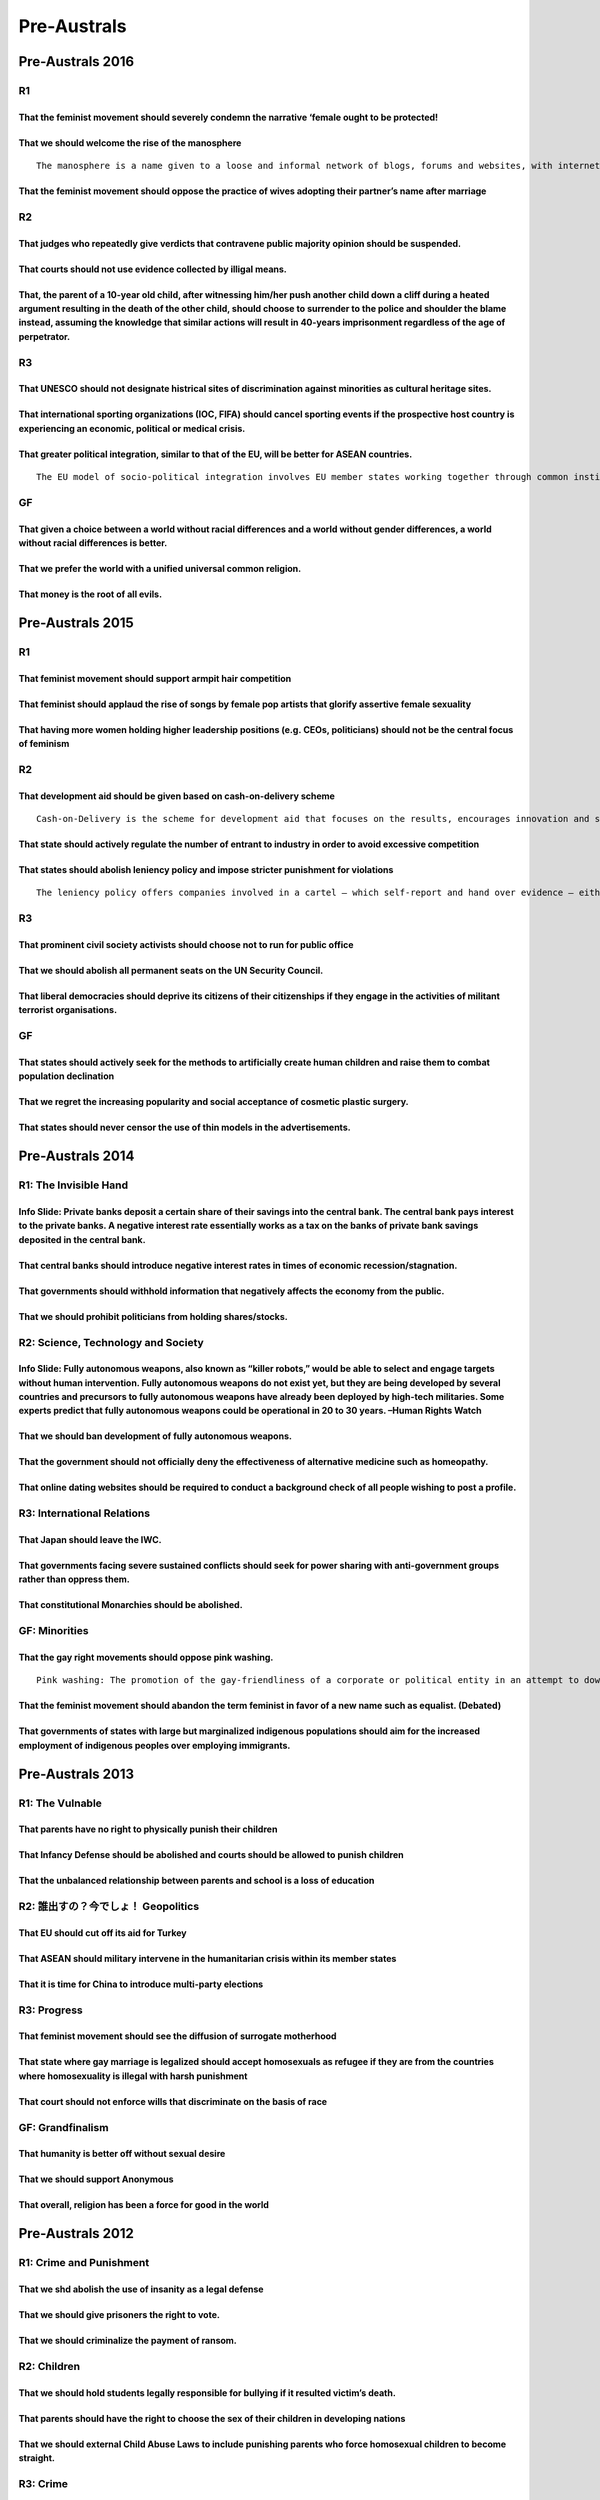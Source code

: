 Pre-Australs
============

Pre-Australs 2016
-----------------

R1
~~

That the feminist movement should severely condemn the narrative ‘female ought to be protected!
^^^^^^^^^^^^^^^^^^^^^^^^^^^^^^^^^^^^^^^^^^^^^^^^^^^^^^^^^^^^^^^^^^^^^^^^^^^^^^^^^^^^^^^^^^^^^^^

That we should welcome the rise of the manosphere
^^^^^^^^^^^^^^^^^^^^^^^^^^^^^^^^^^^^^^^^^^^^^^^^^

::

   The manosphere is a name given to a loose and informal network of blogs, forums and websites, with internet commentators focsing on issues relating to men and masculinity, as a male counterpart to feminism or in opposition to it. Their content is varried, and includes Men Going Their Own Way (MGTOW)< men’s rights issues, fathers’ rights movement activists, and male victims of abuse, self-improvement, bodybuilding, antifeminism, seduction community commentary for pick-up artists.

That the feminist movement should oppose the practice of wives adopting their partner’s name after marriage
^^^^^^^^^^^^^^^^^^^^^^^^^^^^^^^^^^^^^^^^^^^^^^^^^^^^^^^^^^^^^^^^^^^^^^^^^^^^^^^^^^^^^^^^^^^^^^^^^^^^^^^^^^^

R2
~~

That judges who repeatedly give verdicts that contravene public majority opinion should be suspended.
^^^^^^^^^^^^^^^^^^^^^^^^^^^^^^^^^^^^^^^^^^^^^^^^^^^^^^^^^^^^^^^^^^^^^^^^^^^^^^^^^^^^^^^^^^^^^^^^^^^^^

That courts should not use evidence collected by illigal means.
^^^^^^^^^^^^^^^^^^^^^^^^^^^^^^^^^^^^^^^^^^^^^^^^^^^^^^^^^^^^^^^

That, the parent of a 10-year old child, after witnessing him/her push another child down a cliff during a heated argument resulting in the death of the other child, should choose to surrender to the police and shoulder the blame instead, assuming the knowledge that similar actions will result in 40-years imprisonment regardless of the age of perpetrator.
^^^^^^^^^^^^^^^^^^^^^^^^^^^^^^^^^^^^^^^^^^^^^^^^^^^^^^^^^^^^^^^^^^^^^^^^^^^^^^^^^^^^^^^^^^^^^^^^^^^^^^^^^^^^^^^^^^^^^^^^^^^^^^^^^^^^^^^^^^^^^^^^^^^^^^^^^^^^^^^^^^^^^^^^^^^^^^^^^^^^^^^^^^^^^^^^^^^^^^^^^^^^^^^^^^^^^^^^^^^^^^^^^^^^^^^^^^^^^^^^^^^^^^^^^^^^^^^^^^^^^^^^^^^^^^^^^^^^^^^^^^^^^^^^^^^^^^^^^^^^^^^^^^^^^^^^^^^^^^^^^^^^^^^^^^^^^^^^^^^^^^^^^^^^^^^^^^^^^

R3
~~

That UNESCO should not designate histrical sites of discrimination against minorities as cultural heritage sites.
^^^^^^^^^^^^^^^^^^^^^^^^^^^^^^^^^^^^^^^^^^^^^^^^^^^^^^^^^^^^^^^^^^^^^^^^^^^^^^^^^^^^^^^^^^^^^^^^^^^^^^^^^^^^^^^^^

That international sporting organizations (IOC, FIFA) should cancel sporting events if the prospective host country is experiencing an economic, political or medical crisis.
^^^^^^^^^^^^^^^^^^^^^^^^^^^^^^^^^^^^^^^^^^^^^^^^^^^^^^^^^^^^^^^^^^^^^^^^^^^^^^^^^^^^^^^^^^^^^^^^^^^^^^^^^^^^^^^^^^^^^^^^^^^^^^^^^^^^^^^^^^^^^^^^^^^^^^^^^^^^^^^^^^^^^^^^^^^^^

That greater political integration, similar to that of the EU, will be better for ASEAN countries.
^^^^^^^^^^^^^^^^^^^^^^^^^^^^^^^^^^^^^^^^^^^^^^^^^^^^^^^^^^^^^^^^^^^^^^^^^^^^^^^^^^^^^^^^^^^^^^^^^^

::

   The EU model of socio-political integration involves EU member states working together through common institutions (European Commission, European Council, European Parliament) to set policy that is binding on all EU members. Other institutions that exist within the framework such as the Court of Justice also have power to interpret EU law and pass binding judgements. In comparison, ASEAN operates on a principle of non-intervention, consensus and negotiations.

GF
~~

That given a choice between a world without racial differences and a world without gender differences, a world without racial differences is better.
^^^^^^^^^^^^^^^^^^^^^^^^^^^^^^^^^^^^^^^^^^^^^^^^^^^^^^^^^^^^^^^^^^^^^^^^^^^^^^^^^^^^^^^^^^^^^^^^^^^^^^^^^^^^^^^^^^^^^^^^^^^^^^^^^^^^^^^^^^^^^^^^^^^^

That we prefer the world with a unified universal common religion.
^^^^^^^^^^^^^^^^^^^^^^^^^^^^^^^^^^^^^^^^^^^^^^^^^^^^^^^^^^^^^^^^^^

That money is the root of all evils.
^^^^^^^^^^^^^^^^^^^^^^^^^^^^^^^^^^^^

Pre-Australs 2015
-----------------

.. _r1-1:

R1
~~

That feminist movement should support armpit hair competition
^^^^^^^^^^^^^^^^^^^^^^^^^^^^^^^^^^^^^^^^^^^^^^^^^^^^^^^^^^^^^

That feminist should applaud the rise of songs by female pop artists that glorify assertive female sexuality
^^^^^^^^^^^^^^^^^^^^^^^^^^^^^^^^^^^^^^^^^^^^^^^^^^^^^^^^^^^^^^^^^^^^^^^^^^^^^^^^^^^^^^^^^^^^^^^^^^^^^^^^^^^^

That having more women holding higher leadership positions (e.g. CEOs, politicians) should not be the central focus of feminism
^^^^^^^^^^^^^^^^^^^^^^^^^^^^^^^^^^^^^^^^^^^^^^^^^^^^^^^^^^^^^^^^^^^^^^^^^^^^^^^^^^^^^^^^^^^^^^^^^^^^^^^^^^^^^^^^^^^^^^^^^^^^^^^

.. _r2-1:

R2
~~

That development aid should be given based on cash-on-delivery scheme
^^^^^^^^^^^^^^^^^^^^^^^^^^^^^^^^^^^^^^^^^^^^^^^^^^^^^^^^^^^^^^^^^^^^^

::

   Cash-on-Delivery is the scheme for development aid that focuses on the results, encourages innovation and strengthens government accountability to citizens rather than donors. Under Cash-on-Delivery aid, donors would pay for measurable and verifiable progress on specific outcomes, such as $100 dollars for every child above baseline expectations who completes primary school and takes a test. When recipients cannot achieve the goal of what they are expected before having the contracts, aid from donors is going to decrease than before or stops.

That state should actively regulate the number of entrant to industry in order to avoid excessive competition
^^^^^^^^^^^^^^^^^^^^^^^^^^^^^^^^^^^^^^^^^^^^^^^^^^^^^^^^^^^^^^^^^^^^^^^^^^^^^^^^^^^^^^^^^^^^^^^^^^^^^^^^^^^^^

That states should abolish leniency policy and impose stricter punishment for violations
^^^^^^^^^^^^^^^^^^^^^^^^^^^^^^^^^^^^^^^^^^^^^^^^^^^^^^^^^^^^^^^^^^^^^^^^^^^^^^^^^^^^^^^^

::

   The leniency policy offers companies involved in a cartel – which self-report and hand over evidence – either total immunity from fines or a reduction of fines which the Fair Trade Commission would have otherwise imposed on them. The order of report and the quantity/quality of information matters in terms of the kinds of exemption corporations can obtain.

.. _r3-1:

R3
~~

That prominent civil society activists should choose not to run for public office
^^^^^^^^^^^^^^^^^^^^^^^^^^^^^^^^^^^^^^^^^^^^^^^^^^^^^^^^^^^^^^^^^^^^^^^^^^^^^^^^^

That we should abolish all permanent seats on the UN Security Council.
^^^^^^^^^^^^^^^^^^^^^^^^^^^^^^^^^^^^^^^^^^^^^^^^^^^^^^^^^^^^^^^^^^^^^^

That liberal democracies should deprive its citizens of their citizenships if they engage in the activities of militant terrorist organisations.
^^^^^^^^^^^^^^^^^^^^^^^^^^^^^^^^^^^^^^^^^^^^^^^^^^^^^^^^^^^^^^^^^^^^^^^^^^^^^^^^^^^^^^^^^^^^^^^^^^^^^^^^^^^^^^^^^^^^^^^^^^^^^^^^^^^^^^^^^^^^^^^^

.. _gf-1:

GF
~~

That states should actively seek for the methods to artificially create human children and raise them to combat population declination
^^^^^^^^^^^^^^^^^^^^^^^^^^^^^^^^^^^^^^^^^^^^^^^^^^^^^^^^^^^^^^^^^^^^^^^^^^^^^^^^^^^^^^^^^^^^^^^^^^^^^^^^^^^^^^^^^^^^^^^^^^^^^^^^^^^^^^

That we regret the increasing popularity and social acceptance of cosmetic plastic surgery.
^^^^^^^^^^^^^^^^^^^^^^^^^^^^^^^^^^^^^^^^^^^^^^^^^^^^^^^^^^^^^^^^^^^^^^^^^^^^^^^^^^^^^^^^^^^

That states should never censor the use of thin models in the advertisements.
^^^^^^^^^^^^^^^^^^^^^^^^^^^^^^^^^^^^^^^^^^^^^^^^^^^^^^^^^^^^^^^^^^^^^^^^^^^^^

Pre-Australs 2014
-----------------

R1: The Invisible Hand
~~~~~~~~~~~~~~~~~~~~~~

Info Slide: Private banks deposit a certain share of their savings into the central bank. The central bank pays interest to the private banks. A negative interest rate essentially works as a tax on the banks of private bank savings deposited in the central bank.
^^^^^^^^^^^^^^^^^^^^^^^^^^^^^^^^^^^^^^^^^^^^^^^^^^^^^^^^^^^^^^^^^^^^^^^^^^^^^^^^^^^^^^^^^^^^^^^^^^^^^^^^^^^^^^^^^^^^^^^^^^^^^^^^^^^^^^^^^^^^^^^^^^^^^^^^^^^^^^^^^^^^^^^^^^^^^^^^^^^^^^^^^^^^^^^^^^^^^^^^^^^^^^^^^^^^^^^^^^^^^^^^^^^^^^^^^^^^^^^^^^^^^^^^^^^^^^^^^^^^^^

That central banks should introduce negative interest rates in times of economic recession/stagnation.
^^^^^^^^^^^^^^^^^^^^^^^^^^^^^^^^^^^^^^^^^^^^^^^^^^^^^^^^^^^^^^^^^^^^^^^^^^^^^^^^^^^^^^^^^^^^^^^^^^^^^^

That governments should withhold information that negatively affects the economy from the public.
^^^^^^^^^^^^^^^^^^^^^^^^^^^^^^^^^^^^^^^^^^^^^^^^^^^^^^^^^^^^^^^^^^^^^^^^^^^^^^^^^^^^^^^^^^^^^^^^^

That we should prohibit politicians from holding shares/stocks.
^^^^^^^^^^^^^^^^^^^^^^^^^^^^^^^^^^^^^^^^^^^^^^^^^^^^^^^^^^^^^^^

R2: Science, Technology and Society
~~~~~~~~~~~~~~~~~~~~~~~~~~~~~~~~~~~

Info Slide: Fully autonomous weapons, also known as “killer robots,” would be able to select and engage targets without human intervention. Fully autonomous weapons do not exist yet, but they are being developed by several countries and precursors to fully autonomous weapons have already been deployed by high-tech militaries. Some experts predict that fully autonomous weapons could be operational in 20 to 30 years. –Human Rights Watch
^^^^^^^^^^^^^^^^^^^^^^^^^^^^^^^^^^^^^^^^^^^^^^^^^^^^^^^^^^^^^^^^^^^^^^^^^^^^^^^^^^^^^^^^^^^^^^^^^^^^^^^^^^^^^^^^^^^^^^^^^^^^^^^^^^^^^^^^^^^^^^^^^^^^^^^^^^^^^^^^^^^^^^^^^^^^^^^^^^^^^^^^^^^^^^^^^^^^^^^^^^^^^^^^^^^^^^^^^^^^^^^^^^^^^^^^^^^^^^^^^^^^^^^^^^^^^^^^^^^^^^^^^^^^^^^^^^^^^^^^^^^^^^^^^^^^^^^^^^^^^^^^^^^^^^^^^^^^^^^^^^^^^^^^^^^^^^^^^^^^^^^^^^^^^^^^^^^^^^^^^^^^^^^^^^^^^^^^^^^^^^^^^^^^^^^^^^^^^^^^^^^^^^^^^^^^^^^^^^^^^^^^^^^^^^^^^^^^^^

That we should ban development of fully autonomous weapons.
^^^^^^^^^^^^^^^^^^^^^^^^^^^^^^^^^^^^^^^^^^^^^^^^^^^^^^^^^^^

That the government should not officially deny the effectiveness of alternative medicine such as homeopathy.
^^^^^^^^^^^^^^^^^^^^^^^^^^^^^^^^^^^^^^^^^^^^^^^^^^^^^^^^^^^^^^^^^^^^^^^^^^^^^^^^^^^^^^^^^^^^^^^^^^^^^^^^^^^^

That online dating websites should be required to conduct a background check of all people wishing to post a profile.
^^^^^^^^^^^^^^^^^^^^^^^^^^^^^^^^^^^^^^^^^^^^^^^^^^^^^^^^^^^^^^^^^^^^^^^^^^^^^^^^^^^^^^^^^^^^^^^^^^^^^^^^^^^^^^^^^^^^^

R3: International Relations
~~~~~~~~~~~~~~~~~~~~~~~~~~~

That Japan should leave the IWC.
^^^^^^^^^^^^^^^^^^^^^^^^^^^^^^^^

That governments facing severe sustained conflicts should seek for power sharing with anti-government groups rather than oppress them.
^^^^^^^^^^^^^^^^^^^^^^^^^^^^^^^^^^^^^^^^^^^^^^^^^^^^^^^^^^^^^^^^^^^^^^^^^^^^^^^^^^^^^^^^^^^^^^^^^^^^^^^^^^^^^^^^^^^^^^^^^^^^^^^^^^^^^^

That constitutional Monarchies should be abolished.
^^^^^^^^^^^^^^^^^^^^^^^^^^^^^^^^^^^^^^^^^^^^^^^^^^^

GF: Minorities
~~~~~~~~~~~~~~

That the gay right movements should oppose pink washing.
^^^^^^^^^^^^^^^^^^^^^^^^^^^^^^^^^^^^^^^^^^^^^^^^^^^^^^^^

::

   Pink washing: The promotion of the gay-friendliness of a corporate or political entity in an attempt to downplay or soften aspects of it considered negative. – Wikipedia

That the feminist movement should abandon the term feminist in favor of a new name such as equalist. (Debated)
^^^^^^^^^^^^^^^^^^^^^^^^^^^^^^^^^^^^^^^^^^^^^^^^^^^^^^^^^^^^^^^^^^^^^^^^^^^^^^^^^^^^^^^^^^^^^^^^^^^^^^^^^^^^^^

That governments of states with large but marginalized indigenous populations should aim for the increased employment of indigenous peoples over employing immigrants.
^^^^^^^^^^^^^^^^^^^^^^^^^^^^^^^^^^^^^^^^^^^^^^^^^^^^^^^^^^^^^^^^^^^^^^^^^^^^^^^^^^^^^^^^^^^^^^^^^^^^^^^^^^^^^^^^^^^^^^^^^^^^^^^^^^^^^^^^^^^^^^^^^^^^^^^^^^^^^^^^^^^^^^

Pre-Australs 2013
-----------------

R1: The Vulnable
~~~~~~~~~~~~~~~~

That parents have no right to physically punish their children
^^^^^^^^^^^^^^^^^^^^^^^^^^^^^^^^^^^^^^^^^^^^^^^^^^^^^^^^^^^^^^

That Infancy Defense should be abolished and courts should be allowed to punish children
^^^^^^^^^^^^^^^^^^^^^^^^^^^^^^^^^^^^^^^^^^^^^^^^^^^^^^^^^^^^^^^^^^^^^^^^^^^^^^^^^^^^^^^^

That the unbalanced relationship between parents and school is a loss of education
^^^^^^^^^^^^^^^^^^^^^^^^^^^^^^^^^^^^^^^^^^^^^^^^^^^^^^^^^^^^^^^^^^^^^^^^^^^^^^^^^^

R2: 誰出すの？今でしょ！ Geopolitics
~~~~~~~~~~~~~~~~~~~~~~~~~~~~~~~~~~~~

That EU should cut off its aid for Turkey
^^^^^^^^^^^^^^^^^^^^^^^^^^^^^^^^^^^^^^^^^

That ASEAN should military intervene in the humanitarian crisis within its member states
^^^^^^^^^^^^^^^^^^^^^^^^^^^^^^^^^^^^^^^^^^^^^^^^^^^^^^^^^^^^^^^^^^^^^^^^^^^^^^^^^^^^^^^^

That it is time for China to introduce multi-party elections
^^^^^^^^^^^^^^^^^^^^^^^^^^^^^^^^^^^^^^^^^^^^^^^^^^^^^^^^^^^^

R3: Progress
~~~~~~~~~~~~

That feminist movement should see the diffusion of surrogate motherhood
^^^^^^^^^^^^^^^^^^^^^^^^^^^^^^^^^^^^^^^^^^^^^^^^^^^^^^^^^^^^^^^^^^^^^^^

That state where gay marriage is legalized should accept homosexuals as refugee if they are from the countries where homosexuality is illegal with harsh punishment
^^^^^^^^^^^^^^^^^^^^^^^^^^^^^^^^^^^^^^^^^^^^^^^^^^^^^^^^^^^^^^^^^^^^^^^^^^^^^^^^^^^^^^^^^^^^^^^^^^^^^^^^^^^^^^^^^^^^^^^^^^^^^^^^^^^^^^^^^^^^^^^^^^^^^^^^^^^^^^^^^^^

That court should not enforce wills that discriminate on the basis of race
^^^^^^^^^^^^^^^^^^^^^^^^^^^^^^^^^^^^^^^^^^^^^^^^^^^^^^^^^^^^^^^^^^^^^^^^^^

GF: Grandfinalism
~~~~~~~~~~~~~~~~~

That humanity is better off without sexual desire
^^^^^^^^^^^^^^^^^^^^^^^^^^^^^^^^^^^^^^^^^^^^^^^^^

That we should support Anonymous
^^^^^^^^^^^^^^^^^^^^^^^^^^^^^^^^

That overall, religion has been a force for good in the world
^^^^^^^^^^^^^^^^^^^^^^^^^^^^^^^^^^^^^^^^^^^^^^^^^^^^^^^^^^^^^

Pre-Australs 2012
-----------------

R1: Crime and Punishment
~~~~~~~~~~~~~~~~~~~~~~~~

That we shd abolish the use of insanity as a legal defense
^^^^^^^^^^^^^^^^^^^^^^^^^^^^^^^^^^^^^^^^^^^^^^^^^^^^^^^^^^

That we should give prisoners the right to vote.
^^^^^^^^^^^^^^^^^^^^^^^^^^^^^^^^^^^^^^^^^^^^^^^^

That we should criminalize the payment of ransom.
^^^^^^^^^^^^^^^^^^^^^^^^^^^^^^^^^^^^^^^^^^^^^^^^^

R2: Children
~~~~~~~~~~~~

That we should hold students legally responsible for bullying if it resulted victim’s death.
^^^^^^^^^^^^^^^^^^^^^^^^^^^^^^^^^^^^^^^^^^^^^^^^^^^^^^^^^^^^^^^^^^^^^^^^^^^^^^^^^^^^^^^^^^^^

That parents should have the right to choose the sex of their children in developing nations
^^^^^^^^^^^^^^^^^^^^^^^^^^^^^^^^^^^^^^^^^^^^^^^^^^^^^^^^^^^^^^^^^^^^^^^^^^^^^^^^^^^^^^^^^^^^

That we should external Child Abuse Laws to include punishing parents who force homosexual children to become straight.
^^^^^^^^^^^^^^^^^^^^^^^^^^^^^^^^^^^^^^^^^^^^^^^^^^^^^^^^^^^^^^^^^^^^^^^^^^^^^^^^^^^^^^^^^^^^^^^^^^^^^^^^^^^^^^^^^^^^^^^

R3: Crime
~~~~~~~~~

That we should allow insurance companies to consider the results of genetic tests in assessing potential customers.
^^^^^^^^^^^^^^^^^^^^^^^^^^^^^^^^^^^^^^^^^^^^^^^^^^^^^^^^^^^^^^^^^^^^^^^^^^^^^^^^^^^^^^^^^^^^^^^^^^^^^^^^^^^^^^^^^^^

That we should make the directors of transnational corporations criminally responsible for any environmental damage caused by their corporations in developing world.
^^^^^^^^^^^^^^^^^^^^^^^^^^^^^^^^^^^^^^^^^^^^^^^^^^^^^^^^^^^^^^^^^^^^^^^^^^^^^^^^^^^^^^^^^^^^^^^^^^^^^^^^^^^^^^^^^^^^^^^^^^^^^^^^^^^^^^^^^^^^^^^^^^^^^^^^^^^^^^^^^^^^^

That we should abolish right to strike.
^^^^^^^^^^^^^^^^^^^^^^^^^^^^^^^^^^^^^^^

.. _gf-2:

GF
~~

That international law should extend the full protections to guerrilla fighters, insurgents and terrorists as prisoners of war.
^^^^^^^^^^^^^^^^^^^^^^^^^^^^^^^^^^^^^^^^^^^^^^^^^^^^^^^^^^^^^^^^^^^^^^^^^^^^^^^^^^^^^^^^^^^^^^^^^^^^^^^^^^^^^^^^^^^^^^^^^^^^^^^

That the military targeting of any place of worship is a legitimate warfare tactic.
^^^^^^^^^^^^^^^^^^^^^^^^^^^^^^^^^^^^^^^^^^^^^^^^^^^^^^^^^^^^^^^^^^^^^^^^^^^^^^^^^^^

That the post conflict societies should have a Truth and Reconciliation Commission (including a mechanism that grants amnesties) instead of criminal trials when dealing with war criminals.
^^^^^^^^^^^^^^^^^^^^^^^^^^^^^^^^^^^^^^^^^^^^^^^^^^^^^^^^^^^^^^^^^^^^^^^^^^^^^^^^^^^^^^^^^^^^^^^^^^^^^^^^^^^^^^^^^^^^^^^^^^^^^^^^^^^^^^^^^^^^^^^^^^^^^^^^^^^^^^^^^^^^^^^^^^^^^^^^^^^^^^^^^^^^

Pre-Australs 2011
-----------------

R1: Cross-Border Activities
~~~~~~~~~~~~~~~~~~~~~~~~~~~

That China should not provide financial and energy assistance to North Korea.
^^^^^^^^^^^^^^^^^^^^^^^^^^^^^^^^^^^^^^^^^^^^^^^^^^^^^^^^^^^^^^^^^^^^^^^^^^^^^

That we should ban mail-order brides That East Asia should adopt a common history textbook
^^^^^^^^^^^^^^^^^^^^^^^^^^^^^^^^^^^^^^^^^^^^^^^^^^^^^^^^^^^^^^^^^^^^^^^^^^^^^^^^^^^^^^^^^^

R2: Outside VS Inside
~~~~~~~~~~~~~~~~~~~~~

That we should abolish beauty contests
^^^^^^^^^^^^^^^^^^^^^^^^^^^^^^^^^^^^^^

That companies should not ask employees about their educational backgrounds
^^^^^^^^^^^^^^^^^^^^^^^^^^^^^^^^^^^^^^^^^^^^^^^^^^^^^^^^^^^^^^^^^^^^^^^^^^^

That we should ban all procedures designed to alter racial appearance
^^^^^^^^^^^^^^^^^^^^^^^^^^^^^^^^^^^^^^^^^^^^^^^^^^^^^^^^^^^^^^^^^^^^^

R3: (Social) Media
~~~~~~~~~~~~~~~~~~

That media facilities are legitimate targets in war
^^^^^^^^^^^^^^^^^^^^^^^^^^^^^^^^^^^^^^^^^^^^^^^^^^^

That the media should cap the report on crimes committed by minorities
^^^^^^^^^^^^^^^^^^^^^^^^^^^^^^^^^^^^^^^^^^^^^^^^^^^^^^^^^^^^^^^^^^^^^^

That the hiring and firing by employers should not be influenced by information found on social networking sites
^^^^^^^^^^^^^^^^^^^^^^^^^^^^^^^^^^^^^^^^^^^^^^^^^^^^^^^^^^^^^^^^^^^^^^^^^^^^^^^^^^^^^^^^^^^^^^^^^^^^^^^^^^^^^^^^

GF: Social Contract
~~~~~~~~~~~~~~~~~~~

That governments should grant citizenship to illegal immigrants who report on work-place exploitation
^^^^^^^^^^^^^^^^^^^^^^^^^^^^^^^^^^^^^^^^^^^^^^^^^^^^^^^^^^^^^^^^^^^^^^^^^^^^^^^^^^^^^^^^^^^^^^^^^^^^^

That emigrants should pay an ‘exit tax’ when they change their citizenship
^^^^^^^^^^^^^^^^^^^^^^^^^^^^^^^^^^^^^^^^^^^^^^^^^^^^^^^^^^^^^^^^^^^^^^^^^^

That governments should grant voting rights to foreigners
^^^^^^^^^^^^^^^^^^^^^^^^^^^^^^^^^^^^^^^^^^^^^^^^^^^^^^^^^

Pre-Australs 2010
-----------------

R1: That we should legalize intra-familial marriage.
~~~~~~~~~~~~~~~~~~~~~~~~~~~~~~~~~~~~~~~~~~~~~~~~~~~~

That disclosure of criminal record amongst married couples should be mandatory by law.
^^^^^^^^^^^^^^^^^^^^^^^^^^^^^^^^^^^^^^^^^^^^^^^^^^^^^^^^^^^^^^^^^^^^^^^^^^^^^^^^^^^^^^

That state should not recognize marriage or give any privileges to married couples.
^^^^^^^^^^^^^^^^^^^^^^^^^^^^^^^^^^^^^^^^^^^^^^^^^^^^^^^^^^^^^^^^^^^^^^^^^^^^^^^^^^^

R2: Unholy Enemies
~~~~~~~~~~~~~~~~~~

That Israel should abandon the security wall.
^^^^^^^^^^^^^^^^^^^^^^^^^^^^^^^^^^^^^^^^^^^^^

That Gaza and West Bank should be separate states.
^^^^^^^^^^^^^^^^^^^^^^^^^^^^^^^^^^^^^^^^^^^^^^^^^^

That US should end its aid to Israel.
^^^^^^^^^^^^^^^^^^^^^^^^^^^^^^^^^^^^^

R3: Little Angels & Demons
~~~~~~~~~~~~~~~~~~~~~~~~~~

That one child’s body parts should not be used to save a sibling’s life.
^^^^^^^^^^^^^^^^^^^^^^^^^^^^^^^^^^^^^^^^^^^^^^^^^^^^^^^^^^^^^^^^^^^^^^^^

That talented students should be taught separately from their peers.
^^^^^^^^^^^^^^^^^^^^^^^^^^^^^^^^^^^^^^^^^^^^^^^^^^^^^^^^^^^^^^^^^^^^

That child labour in developing countries should be allowed.
^^^^^^^^^^^^^^^^^^^^^^^^^^^^^^^^^^^^^^^^^^^^^^^^^^^^^^^^^^^^

GF: The Worst Political System…
~~~~~~~~~~~~~~~~~~~~~~~~~~~~~~~

That the West should not pressure reconstructing countries to hold elections.
^^^^^^^^^^^^^^^^^^^^^^^^^^^^^^^^^^^^^^^^^^^^^^^^^^^^^^^^^^^^^^^^^^^^^^^^^^^^^

That China should have a fair and free elections.
^^^^^^^^^^^^^^^^^^^^^^^^^^^^^^^^^^^^^^^^^^^^^^^^^

That grand coalition should be banned.
^^^^^^^^^^^^^^^^^^^^^^^^^^^^^^^^^^^^^^
